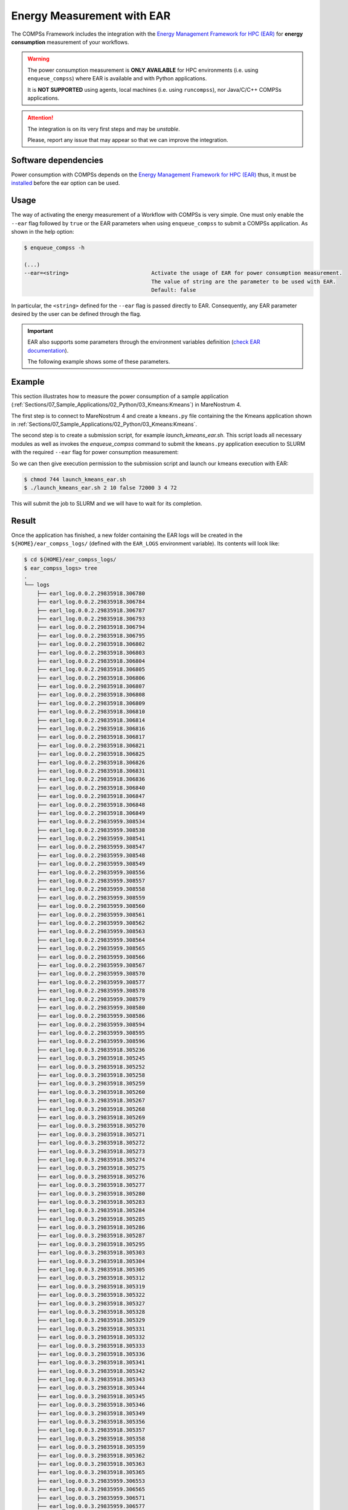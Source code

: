 Energy Measurement with EAR
===========================


The COMPSs Framework includes the integration with the
`Energy Management Framework for HPC (EAR) <https://www.bsc.es/research-and-development/software-and-apps/software-list/ear-energy-management-framework-hpc>`_
for **energy consumption** measurement of your workflows.

.. WARNING::

    The power consumption measurement is **ONLY AVAILABLE** for HPC environments
    (i.e. using ``enqueue_compss``) where EAR is available and with Python applications.

    It is **NOT SUPPORTED** using agents, local machines (i.e. using ``runcompss``),
    nor Java/C/C++ COMPSs applications.


.. ATTENTION::

    The integration is on its very first steps and may be *unstable*.

    Please, report any issue that may appear so that we can improve the integration.


Software dependencies
---------------------

Power consumption with COMPSs depends on the `Energy Management Framework for HPC (EAR) <https://www.bsc.es/research-and-development/software-and-apps/software-list/ear-energy-management-framework-hpc>`_
thus, it must be `installed <https://gitlab.bsc.es/ear_team/ear/-/wikis/Admin-guide>`_ before the ear option can be used.


Usage
-----

The way of activating the energy measurement of a Workflow with COMPSs is very simple.
One must only enable the ``--ear`` flag followed by ``true`` or the EAR parameters when
using ``enqueue_compss`` to submit a COMPSs application. As shown in the help option:

.. code-block:: console

    $ enqueue_compss -h

    (...)
    --ear=<string>                          Activate the usage of EAR for power consumption measurement.
                                            The value of string are the parameter to be used with EAR.
                                            Default: false


In particular, the ``<string>`` defined for the ``--ear`` flag is passed directly to EAR.
Consequently, any EAR parameter desired by the user can be defined through the flag.

.. IMPORTANT::

    EAR also supports some parameters through the environment variables definition
    (`check EAR documentation <https://gitlab.bsc.es/ear_team/ear/-/wikis/User-guide>`_).

    The following example shows some of these parameters.


Example
-------

This section illustrates how to measure the power consumption of a sample application
(:ref:`Sections/07_Sample_Applications/02_Python/03_Kmeans:Kmeans`) in MareNostrum 4.

The first step is to connect to MareNostrum 4 and create a ``kmeans.py`` file containing the
the Kmeans application shown in :ref:`Sections/07_Sample_Applications/02_Python/03_Kmeans:Kmeans`.

The second step is to create a submission script, for example `launch_kmeans_ear.sh`. This script
loads all necessary modules as well as invokes the `enqueue_compss` command to submit
the ``kmeans.py`` application execution to SLURM with the required ``--ear`` flag for power
consumption measurement:

.. code-block:: bash
    :emphasize-lines: 8,10-23,46
    :caption: `launch_kmeans_ear.sh`
    :name: launch_kmeans_ear_script

    #!/bin/bash -e

    # Load COMPSs module
    export COMPSS_PYTHON_VERSION=3
    module load COMPSs/Trunk

    # Load EAR module
    module load ear/4.2

    export EAR_LOGS=${HOME}/ear_compss_logs/
    mkdir -p ${EAR_LOGS}
    mkdir -p ${EAR_LOGS}/metrics
    mkdir -p ${EAR_LOGS}/logs
    export EAR_CPU_TDP=150
    export EAR_VERBOSE="--ear-verbose=2"                    # Comment this line to disable EAR verbosity
    export EAR_METRICS="--ear-user-db=${EAR_LOGS}/metrics"  # Comment this line to disable EAR CSV files with metrics
    export SLURM_HACK_EARL_VERBOSE=2
    export SLURM_EARL_VERBOSE_PATH=${EAR_LOGS}/logs/
    export EAR_ROOT=/apps/EAR/ear4.2/
    export SLURM_HACK_LOADER_FILE=${EAR_ROOT}/lib/libearld.so
    export SLURM_HACK_EARL_INSTALL_PATH=${EAR_ROOT}/lib
    export EAR_LOGS_PATH=${EAR_LOGS}
    export LD_LIBRARY_PATH=${EAR_ROOT}/lib/:${LD_LIBRARY_PATH}

    # Define script variables
    scriptDir=$(pwd)/$(dirname $0)
    execFile=${scriptDir}/kmeans.py
    appPythonpath=${scriptDir}/

    # Retrieve arguments
    numNodes=$1
    executionTime=$2
    tracing=$3

    # Leave application args on $@
    shift 3

    # Enqueue the application
    enqueue_compss \
        --num_nodes=${numNodes} \
        --exec_time=${executionTime} \
        --worker_working_dir=$(pwd) \
        --tracing=${tracing} \
        --pythonpath=$appPythonpath \
        --lang=python \
        --ear=\"--ear=on\" \
        $execFile $@

    ######################################################
    # APPLICATION EXECUTION EXAMPLE
    # Call:
    #       ./launch_kmeans_ear.sh <NUMBER_OF_NODES> <EXECUTION_TIME> <TRACING> <POINTS> <DIMENSIONS> <CENTERS> <FRAGMENTS>
    #
    # Example:
    #       ./launch_kmeans_ear.sh 2 10 false 72000 3 4 72
    #
    #####################################################


So we can then give execution permission to the submission script and launch our kmeans execution with EAR:

.. code-block:: console

    $ chmod 744 launch_kmeans_ear.sh
    $ ./launch_kmeans_ear.sh 2 10 false 72000 3 4 72

This will submit the job to SLURM and we will have to wait for its completion.


Result
------

Once the application has finished, a new folder containing the EAR logs will be created
in the ``${HOME}/ear_compss_logs/`` (defined with the ``EAR_LOGS`` environment variable).
Its contents will look like:

.. code-block:: console

    $ cd ${HOME}/ear_compss_logs/
    $ ear_compss_logs> tree
    .
    └── logs
        ├── earl_log.0.0.2.29835918.306780
        ├── earl_log.0.0.2.29835918.306784
        ├── earl_log.0.0.2.29835918.306787
        ├── earl_log.0.0.2.29835918.306793
        ├── earl_log.0.0.2.29835918.306794
        ├── earl_log.0.0.2.29835918.306795
        ├── earl_log.0.0.2.29835918.306802
        ├── earl_log.0.0.2.29835918.306803
        ├── earl_log.0.0.2.29835918.306804
        ├── earl_log.0.0.2.29835918.306805
        ├── earl_log.0.0.2.29835918.306806
        ├── earl_log.0.0.2.29835918.306807
        ├── earl_log.0.0.2.29835918.306808
        ├── earl_log.0.0.2.29835918.306809
        ├── earl_log.0.0.2.29835918.306810
        ├── earl_log.0.0.2.29835918.306814
        ├── earl_log.0.0.2.29835918.306816
        ├── earl_log.0.0.2.29835918.306817
        ├── earl_log.0.0.2.29835918.306821
        ├── earl_log.0.0.2.29835918.306825
        ├── earl_log.0.0.2.29835918.306826
        ├── earl_log.0.0.2.29835918.306831
        ├── earl_log.0.0.2.29835918.306836
        ├── earl_log.0.0.2.29835918.306840
        ├── earl_log.0.0.2.29835918.306847
        ├── earl_log.0.0.2.29835918.306848
        ├── earl_log.0.0.2.29835918.306849
        ├── earl_log.0.0.2.29835959.308534
        ├── earl_log.0.0.2.29835959.308538
        ├── earl_log.0.0.2.29835959.308541
        ├── earl_log.0.0.2.29835959.308547
        ├── earl_log.0.0.2.29835959.308548
        ├── earl_log.0.0.2.29835959.308549
        ├── earl_log.0.0.2.29835959.308556
        ├── earl_log.0.0.2.29835959.308557
        ├── earl_log.0.0.2.29835959.308558
        ├── earl_log.0.0.2.29835959.308559
        ├── earl_log.0.0.2.29835959.308560
        ├── earl_log.0.0.2.29835959.308561
        ├── earl_log.0.0.2.29835959.308562
        ├── earl_log.0.0.2.29835959.308563
        ├── earl_log.0.0.2.29835959.308564
        ├── earl_log.0.0.2.29835959.308565
        ├── earl_log.0.0.2.29835959.308566
        ├── earl_log.0.0.2.29835959.308567
        ├── earl_log.0.0.2.29835959.308570
        ├── earl_log.0.0.2.29835959.308577
        ├── earl_log.0.0.2.29835959.308578
        ├── earl_log.0.0.2.29835959.308579
        ├── earl_log.0.0.2.29835959.308580
        ├── earl_log.0.0.2.29835959.308586
        ├── earl_log.0.0.2.29835959.308594
        ├── earl_log.0.0.2.29835959.308595
        ├── earl_log.0.0.2.29835959.308596
        ├── earl_log.0.0.3.29835918.305236
        ├── earl_log.0.0.3.29835918.305245
        ├── earl_log.0.0.3.29835918.305252
        ├── earl_log.0.0.3.29835918.305258
        ├── earl_log.0.0.3.29835918.305259
        ├── earl_log.0.0.3.29835918.305260
        ├── earl_log.0.0.3.29835918.305267
        ├── earl_log.0.0.3.29835918.305268
        ├── earl_log.0.0.3.29835918.305269
        ├── earl_log.0.0.3.29835918.305270
        ├── earl_log.0.0.3.29835918.305271
        ├── earl_log.0.0.3.29835918.305272
        ├── earl_log.0.0.3.29835918.305273
        ├── earl_log.0.0.3.29835918.305274
        ├── earl_log.0.0.3.29835918.305275
        ├── earl_log.0.0.3.29835918.305276
        ├── earl_log.0.0.3.29835918.305277
        ├── earl_log.0.0.3.29835918.305280
        ├── earl_log.0.0.3.29835918.305283
        ├── earl_log.0.0.3.29835918.305284
        ├── earl_log.0.0.3.29835918.305285
        ├── earl_log.0.0.3.29835918.305286
        ├── earl_log.0.0.3.29835918.305287
        ├── earl_log.0.0.3.29835918.305295
        ├── earl_log.0.0.3.29835918.305303
        ├── earl_log.0.0.3.29835918.305304
        ├── earl_log.0.0.3.29835918.305305
        ├── earl_log.0.0.3.29835918.305312
        ├── earl_log.0.0.3.29835918.305319
        ├── earl_log.0.0.3.29835918.305322
        ├── earl_log.0.0.3.29835918.305327
        ├── earl_log.0.0.3.29835918.305328
        ├── earl_log.0.0.3.29835918.305329
        ├── earl_log.0.0.3.29835918.305331
        ├── earl_log.0.0.3.29835918.305332
        ├── earl_log.0.0.3.29835918.305333
        ├── earl_log.0.0.3.29835918.305336
        ├── earl_log.0.0.3.29835918.305341
        ├── earl_log.0.0.3.29835918.305342
        ├── earl_log.0.0.3.29835918.305343
        ├── earl_log.0.0.3.29835918.305344
        ├── earl_log.0.0.3.29835918.305345
        ├── earl_log.0.0.3.29835918.305346
        ├── earl_log.0.0.3.29835918.305349
        ├── earl_log.0.0.3.29835918.305356
        ├── earl_log.0.0.3.29835918.305357
        ├── earl_log.0.0.3.29835918.305358
        ├── earl_log.0.0.3.29835918.305359
        ├── earl_log.0.0.3.29835918.305362
        ├── earl_log.0.0.3.29835918.305363
        ├── earl_log.0.0.3.29835918.305365
        ├── earl_log.0.0.3.29835959.306553
        ├── earl_log.0.0.3.29835959.306565
        ├── earl_log.0.0.3.29835959.306571
        ├── earl_log.0.0.3.29835959.306577
        ├── earl_log.0.0.3.29835959.306578
        ├── earl_log.0.0.3.29835959.306579
        ├── earl_log.0.0.3.29835959.306586
        ├── earl_log.0.0.3.29835959.306587
        ├── earl_log.0.0.3.29835959.306588
        ├── earl_log.0.0.3.29835959.306589
        ├── earl_log.0.0.3.29835959.306590
        ├── earl_log.0.0.3.29835959.306591
        ├── earl_log.0.0.3.29835959.306592
        ├── earl_log.0.0.3.29835959.306593
        ├── earl_log.0.0.3.29835959.306594
        ├── earl_log.0.0.3.29835959.306595
        ├── earl_log.0.0.3.29835959.306596
        ├── earl_log.0.0.3.29835959.306599
        ├── earl_log.0.0.3.29835959.306608
        ├── earl_log.0.0.3.29835959.306611
        ├── earl_log.0.0.3.29835959.306612
        ├── earl_log.0.0.3.29835959.306614
        ├── earl_log.0.0.3.29835959.306618
        ├── earl_log.0.0.3.29835959.306619
        ├── earl_log.0.0.3.29835959.306621
        ├── earl_log.0.0.3.29835959.306627
        ├── earl_log.0.0.3.29835959.306628
        ├── earl_log.0.0.3.29835959.306629
        ├── earl_log.0.0.3.29835959.306630
        ├── earl_log.0.0.3.29835959.306631
        ├── earl_log.0.0.3.29835959.306632
        ├── earl_log.0.0.3.29835959.306634
        ├── earl_log.0.0.3.29835959.306640
        ├── earl_log.0.0.3.29835959.306641
        ├── earl_log.0.0.3.29835959.306642
        ├── earl_log.0.0.3.29835959.306644
        ├── earl_log.0.0.3.29835959.306646
        ├── earl_log.0.0.3.29835959.306647
        ├── earl_log.0.0.3.29835959.306648
        ├── earl_log.0.0.3.29835959.306649
        ├── earl_log.0.0.3.29835959.306650
        ├── earl_log.0.0.3.29835959.306655
        ├── earl_log.0.0.3.29835959.306663
        ├── earl_log.0.0.3.29835959.306665
        ├── earl_log.0.0.3.29835959.306666
        ├── earl_log.0.0.3.29835959.306667
        ├── earl_log.0.0.3.29835959.306668
        ├── earl_log.0.0.3.29835959.306669
        ├── earl_log.0.0.3.29835959.306670
        ├── earl_log.0.0.3.29835959.306671
        └── earl_log.0.0.3.29835959.306680

Each file contains the power consumption among other metrics gathered by EAR per process.
In particular, this execution has been performed with two MN4 nodes, where the first node
contains 24 worker processes and the second 48 worker processes.

These log files can be visualized with EAR for a more convenient power consumption and
performance analysis.
